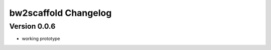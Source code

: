 =====================
bw2scaffold Changelog
=====================

Version 0.0.6
=============

+ working prototype
